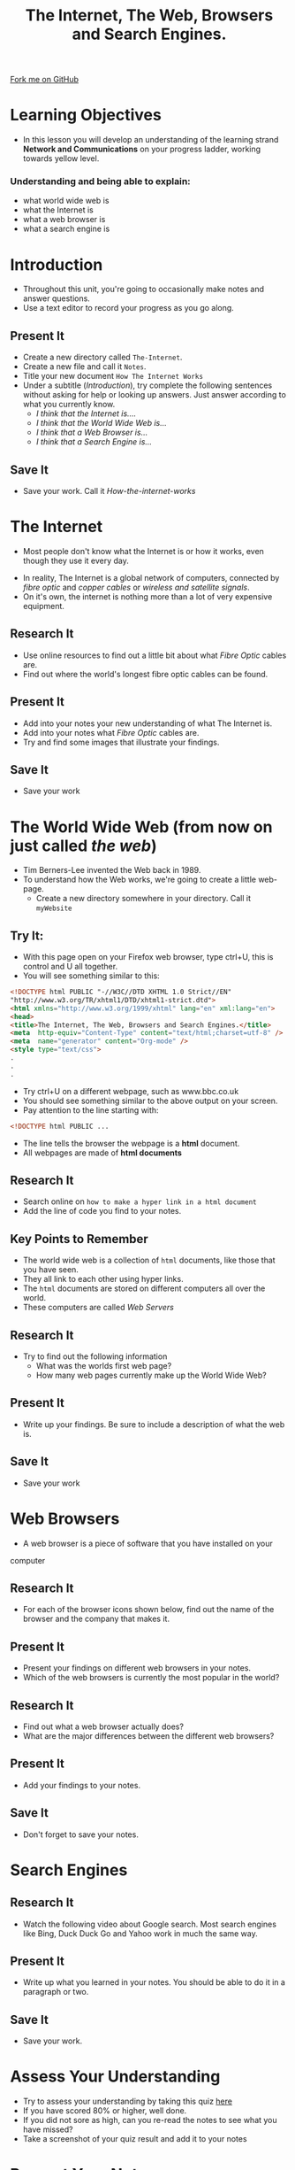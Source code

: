 #+STARTUP:indent
#+HTML_HEAD: <link rel="stylesheet" type="text/css" href="css/styles.css"/>
#+HTML_HEAD_EXTRA: <link href='http://fonts.googleapis.com/css?family=Ubuntu+Mono|Ubuntu' rel='stylesheet' type='text/css'>
#+OPTIONS: f:nil author:nil num:1 creator:nil timestamp:nil toc:nil
#+TITLE: The Internet, The Web, Browsers and Search Engines.
#+AUTHOR: 

#+BEGIN_HTML
<div class=ribbon>
<a href="https://github.com/stsb11/7-CS-Internet">Fork me on GitHub</a>
</div>
#+END_HTML

* COMMENT Use as a template
:PROPERTIES:
:HTML_CONTAINER_CLASS: activity
:END:
** Research It
:PROPERTIES:
:HTML_CONTAINER_CLASS: research
:END:
** Present It
:PROPERTIES:
:HTML_CONTAINER_CLASS: present
:END:
** Code It
:PROPERTIES:
:HTML_CONTAINER_CLASS: code
:END:
** Save It
:PROPERTIES:
:HTML_CONTAINER_CLASS: save
:END:
** Run It
:PROPERTIES:
:HTML_CONTAINER_CLASS: run
:END:
** Try It:
:PROPERTIES:
:HTML_CONTAINER_CLASS: try
:END:
** Badge It:
:PROPERTIES:
:HTML_CONTAINER_CLASS: badge
:END:
* Learning Objectives
:PROPERTIES:
:HTML_CONTAINER_CLASS: activity
:END:
- In this lesson you will develop an understanding of the learning strand *Network and Communications* on your progress ladder, working towards yellow level.
*** Understanding and being able to explain:
:PROPERTIES:
:HTML_CONTAINER_CLASS: objectives
:END:
- what world wide web is
- what the Internet is
- what a web browser is
- what a search engine is
* Introduction
:PROPERTIES:
:HTML_CONTAINER_CLASS: activity
:END:
- Throughout this unit, you're going to occasionally make notes and answer questions.
- Use a text editor to record your progress as you go along.
** Present It
:PROPERTIES:
:HTML_CONTAINER_CLASS: document
:END:
- Create a new directory called =The-Internet=.
- Create a new file and call it =Notes=.
- Title your new document =How The Internet Works=
- Under a subtitle (/Introduction/), try complete the following sentences without asking for help or looking up answers. Just answer according to what you currently know.
  - /I think that the Internet is..../
  - /I think that the World Wide Web is.../
  - /I think that a Web Browser is.../
  - /I think that a Search Engine is.../
** Save It
:PROPERTIES:
:HTML_CONTAINER_CLASS: save
:END:
- Save your work. Call it /How-the-internet-works/

* The Internet
:PROPERTIES:
:HTML_CONTAINER_CLASS: activity
:END:
- Most people don't know what the Internet is or how it works, even though they use it every day.
#+BEGIN_HTML
<object data="https://www.youtube.com/embed/iDbyYGrswtg" width="560" height="315"></object>
#+END_HTML
- In reality, The Internet is a global network of computers, connected by /fibre optic/ and /copper cables/ or /wireless and satellite signals/.
- On it's own, the internet is nothing more than a lot of very expensive equipment.
** Research It
- Use online resources to find out a little bit about what /Fibre Optic/ cables are.
- Find out where the world's longest fibre optic cables can be found.
:PROPERTIES:
:HTML_CONTAINER_CLASS: research
:END:      
** Present It
:PROPERTIES:
:HTML_CONTAINER_CLASS: document
:END:
- Add into your notes your new understanding of what The Internet is.
- Add into your notes what /Fibre Optic/ cables are.
- Try and find some images that illustrate your findings.
** Save It
:PROPERTIES:
:HTML_CONTAINER_CLASS: save
:END:
- Save your work
* The World Wide Web (from now on just called /the web/)
:PROPERTIES:
:HTML_CONTAINER_CLASS: activity
:END:
[[https://upload.wikimedia.org/wikipedia/commons/8/83/Tim_Berners-Lee-Knight-crop.jpg]]
- Tim Berners-Lee invented the Web back in 1989.
- To understand how the Web works, we're going to create a little web-page.
  - Create a new directory somewhere in your directory. Call it =myWebsite=

** Try It:
:PROPERTIES:
:HTML_CONTAINER_CLASS: try
:END:
- With this page open on your Firefox web browser, type ctrl+U, this is control and U all together.
- You will see something similar to this:
#+BEGIN_SRC html
<!DOCTYPE html PUBLIC "-//W3C//DTD XHTML 1.0 Strict//EN"
"http://www.w3.org/TR/xhtml1/DTD/xhtml1-strict.dtd">
<html xmlns="http://www.w3.org/1999/xhtml" lang="en" xml:lang="en">
<head>
<title>The Internet, The Web, Browsers and Search Engines.</title>
<meta  http-equiv="Content-Type" content="text/html;charset=utf-8" />
<meta  name="generator" content="Org-mode" />
<style type="text/css">
.
.
.

#+END_SRC
- Try ctrl+U on a different webpage, such as www.bbc.co.uk
- You should see something similar to the above output on your screen.
- Pay attention to the line starting with:
#+BEGIN_SRC html
<!DOCTYPE html PUBLIC ...

#+END_SRC
- The line tells the browser the webpage is a *html* document.
- All webpages are made of *html documents*
** Research It
:PROPERTIES:
:HTML_CONTAINER_CLASS: research
:END:
- Search online on =how to make a hyper link in a html document=
- Add the line of code you find to your notes.
** Key Points to Remember
:PROPERTIES:
:HTML_CONTAINER_CLASS: key
:END:
- The world wide web is a collection of =html= documents, like those that you have seen.
- They all link to each other using hyper links.
- The =html= documents are stored on different computers all over the world.
- These computers are called /Web Servers/
[[https://upload.wikimedia.org/wikipedia/commons/9/98/Cern_datacenter.jpg]]

** Research It
:PROPERTIES:
:HTML_CONTAINER_CLASS: research
:END:
- Try to find out the following information
  - What was the worlds first web page?
  - How many web pages currently make up the World Wide Web?
** Present It
:PROPERTIES:
:HTML_CONTAINER_CLASS: document
:END:
- Write up your findings. Be sure to include a description of what the web is.
** Save It
:PROPERTIES:
:HTML_CONTAINER_CLASS: save
:END:
- Save your work

* Web Browsers
:PROPERTIES:
:HTML_CONTAINER_CLASS: activity
:END:
- A web browser is a piece of software that you have installed on your
computer
** Research It
:PROPERTIES:
:HTML_CONTAINER_CLASS: research
:END:
- For each of the browser icons shown below, find out the name of the browser and the company that makes it.
[[http://www.movingweb.co.nz/images/browser_logos.png]]
** Present It
:PROPERTIES:
:HTML_CONTAINER_CLASS: present
:END:
- Present your findings on different web browsers in your notes.
- Which of the web browsers is currently the most popular in the world?
** Research It
:PROPERTIES:
:HTML_CONTAINER_CLASS: research
:END:
- Find out what a web browser actually does?
- What are the major differences between the different web browsers?
** Present It
:PROPERTIES:
:HTML_CONTAINER_CLASS: document
:END:
- Add your findings to your notes.
** Save It
:PROPERTIES:
:HTML_CONTAINER_CLASS: save
:END:
- Don't forget to save your notes.
* Search Engines
:PROPERTIES:
:HTML_CONTAINER_CLASS: activity
:END:
** Research It
:PROPERTIES:
:HTML_CONTAINER_CLASS: research
:END:
- Watch the following video about Google search. Most search engines like Bing, Duck Duck Go and Yahoo work in much the same way.
#+BEGIN_HTML
<object data="https://www.youtube.com/embed/BNHR6IQJGZs" width="560" height="315"></object>
#+END_HTML
** Present It
:PROPERTIES:
:HTML_CONTAINER_CLASS: document
:END:
- Write up what you learned in your notes. You should be able to do it in a paragraph or two.
** Save It
:PROPERTIES:
:HTML_CONTAINER_CLASS: save
:END:
- Save your work.

* Assess Your Understanding
:PROPERTIES:
:HTML_CONTAINER_CLASS: activity
:END:
- Try to assess your understanding by taking this quiz [[file:js/popquiz.htm][here]]
- If you have scored 80% or higher, well done.
- If you did not sore as high, can you re-read the notes to see what you have missed?
- Take a screenshot of your quiz result and add it to your notes

* Present Your Notes
:PROPERTIES:
:HTML_CONTAINER_CLASS: activity
:END:

** Badge It:
:PROPERTIES:
:HTML_CONTAINER_CLASS: badge
:END:
- To get your badge for this section, you're going to need to upload your notes you have been taking
- *Silver*: your notes show some basic understanding of the 4 concepts
- *Gold*: your notes show clear understanding of the 4 concepts
- *Platinum*: your notes show excellent understanding of the 4 concepts with appropriate examples and good English




[[file:~/projects/7-CS-Internet/index.html][Back to Home]]
